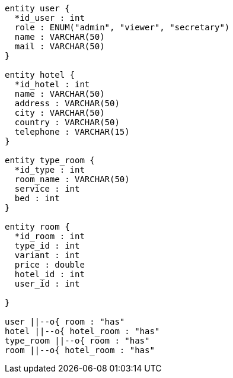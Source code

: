 [plantuml, er-diagram, png]
----
entity user {
  *id_user : int
  role : ENUM("admin", "viewer", "secretary")
  name : VARCHAR(50)
  mail : VARCHAR(50)
}

entity hotel {
  *id_hotel : int
  name : VARCHAR(50)
  address : VARCHAR(50)
  city : VARCHAR(50)
  country : VARCHAR(50)
  telephone : VARCHAR(15)
}

entity type_room {
  *id_type : int
  room_name : VARCHAR(50)
  service : int
  bed : int
}

entity room {
  *id_room : int
  type_id : int
  variant : int
  price : double
  hotel_id : int
  user_id : int
  
}

user ||--o{ room : "has"
hotel ||--o{ hotel_room : "has"
type_room ||--o{ room : "has"
room ||--o{ hotel_room : "has"
----

